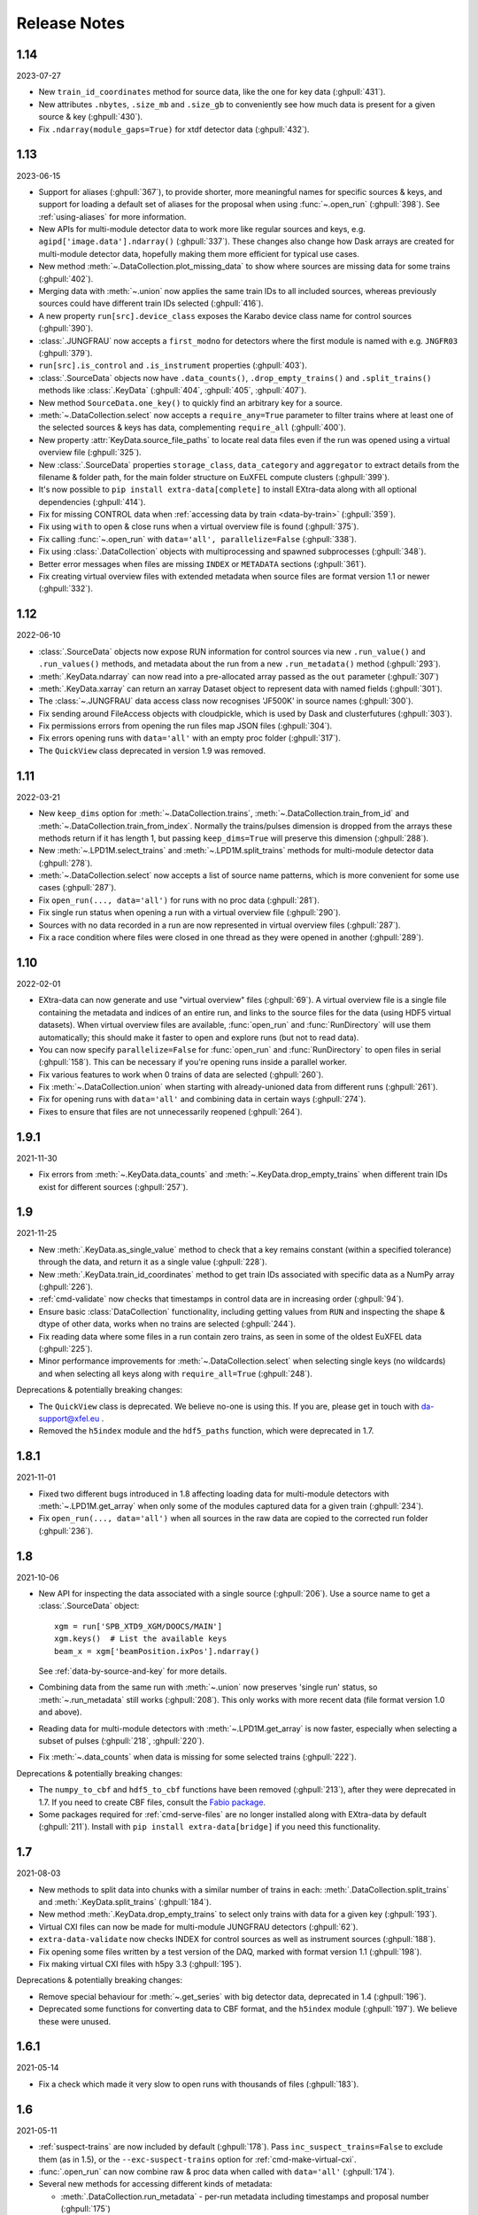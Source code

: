 Release Notes
=============

1.14
----

2023-07-27

-  New ``train_id_coordinates`` method for source data, like the one for
   key data (:ghpull:`431`).
-  New attributes ``.nbytes``, ``.size_mb`` and ``.size_gb`` to
   conveniently see how much data is present for a given source & key
   (:ghpull:`430`).
-  Fix ``.ndarray(module_gaps=True)`` for xtdf detector data (:ghpull:`432`).

1.13
----

2023-06-15

- Support for aliases (:ghpull:`367`), to provide shorter, more meaningful names
  for specific sources & keys, and support for loading a default set of aliases
  for the proposal when using :func:`~.open_run` (:ghpull:`398`). See
  :ref:`using-aliases` for more information.
- New APIs for multi-module detector data to work more like regular sources and
  keys, e.g. ``agipd['image.data'].ndarray()`` (:ghpull:`337`). These changes
  also change how Dask arrays are created for multi-module detector data,
  hopefully making them more efficient for typical use cases.
- New method :meth:`~.DataCollection.plot_missing_data` to show where sources
  are missing data for some trains (:ghpull:`402`).
- Merging data with :meth:`~.union` now applies the same train IDs to all
  included sources, whereas previously sources could have different train IDs
  selected (:ghpull:`416`).
- A new property ``run[src].device_class`` exposes the Karabo device class name
  for control sources (:ghpull:`390`).
- :class:`.JUNGFRAU` now accepts a ``first_modno`` for detectors where the first
  module is named with e.g. ``JNGFR03`` (:ghpull:`379`).
- ``run[src].is_control`` and ``.is_instrument`` properties (:ghpull:`403`).
- :class:`.SourceData` objects now have ``.data_counts()``,
  ``.drop_empty_trains()`` and ``.split_trains()`` methods like :class:`.KeyData`
  (:ghpull:`404`, :ghpull:`405`, :ghpull:`407`).
- New method ``SourceData.one_key()`` to quickly find an arbitrary key for a
  source.
- :meth:`~.DataCollection.select` now accepts a ``require_any=True`` parameter
  to filter trains where at least one of the selected sources & keys has data,
  complementing ``require_all`` (:ghpull:`400`).
- New property :attr:`KeyData.source_file_paths` to locate real data files even
  if the run was opened using a virtual overview file (:ghpull:`325`).
- New :class:`.SourceData` properties ``storage_class``, ``data_category`` and
  ``aggregator`` to extract details from the filename & folder path, for the
  main folder structure on EuXFEL compute clusters (:ghpull:`399`).
- It's now possible to ``pip install extra-data[complete]`` to install
  EXtra-data along with all optional dependencies (:ghpull:`414`).
- Fix for missing CONTROL data when
  :ref:`accessing data by train <data-by-train>` (:ghpull:`359`).
- Fix using ``with`` to open & close runs when a virtual overview file is found
  (:ghpull:`375`).
- Fix calling :func:`~.open_run` with ``data='all', parallelize=False``
  (:ghpull:`338`).
- Fix using :class:`.DataCollection` objects with multiprocessing and spawned
  subprocesses (:ghpull:`348`).
- Better error messages when files are missing ``INDEX`` or ``METADATA``
  sections (:ghpull:`361`).
- Fix creating virtual overview files with extended metadata when source files
  are format version 1.1 or newer (:ghpull:`332`).

1.12
----

2022-06-10

- :class:`.SourceData` objects now expose RUN information for control sources
  via new ``.run_value()`` and ``.run_values()`` methods, and metadata about the
  run from a new ``.run_metadata()`` method (:ghpull:`293`).
- :meth:`.KeyData.ndarray` can now read into a pre-allocated array passed
  as the ``out`` parameter (:ghpull:`307`)
- :meth:`.KeyData.xarray` can return an xarray Dataset object to represent data
  with named fields (:ghpull:`301`).
- The :class:`~.JUNGFRAU` data access class now recognises 'JF500K' in source
  names (:ghpull:`300`).
- Fix sending around FileAccess objects with cloudpickle, which is used by Dask
  and clusterfutures (:ghpull:`303`).
- Fix permissions errors from opening the run files map JSON files
  (:ghpull:`304`).
- Fix errors opening runs with ``data='all'`` with an empty proc folder
  (:ghpull:`317`).
- The ``QuickView`` class deprecated in version 1.9 was removed.

1.11
----

2022-03-21

- New ``keep_dims`` option for :meth:`~.DataCollection.trains`,
  :meth:`~.DataCollection.train_from_id` and :meth:`~.DataCollection.train_from_index`.
  Normally the trains/pulses dimension is dropped from the arrays these methods
  return if it has length 1, but passing ``keep_dims=True`` will preserve this
  dimension (:ghpull:`288`).
- New :meth:`~.LPD1M.select_trains` and :meth:`~.LPD1M.split_trains` methods
  for multi-module detector data (:ghpull:`278`).
- :meth:`~.DataCollection.select` now accepts a list of source name patterns,
  which is more convenient for some use cases (:ghpull:`287`).
- Fix ``open_run(..., data='all')`` for runs with no proc data (:ghpull:`281`).
- Fix single run status when opening a run with a virtual overview file
  (:ghpull:`290`).
- Sources with no data recorded in a run are now represented in virtual overview
  files (:ghpull:`287`).
- Fix a race condition where files were closed in one thread as they were opened
  in another (:ghpull:`289`).


1.10
----

2022-02-01

- EXtra-data can now generate and use "virtual overview" files (:ghpull:`69`).
  A virtual overview file is a single file containing the metadata and indices
  of an entire run, and links to the source files for the data (using HDF5
  virtual datasets). When virtual overview files are available, :func:`open_run`
  and :func:`RunDirectory` will use them automatically; this should make it
  faster to open and explore runs (but not to read data).
- You can now specify ``parallelize=False`` for :func:`open_run` and
  :func:`RunDirectory` to open files in serial (:ghpull:`158`). This can be
  necessary if you're opening runs inside a parallel worker.
- Fix various features to work when 0 trains of data are selected (:ghpull:`260`).
- Fix :meth:`~.DataCollection.union` when starting with already-unioned data
  from different runs (:ghpull:`261`).
- Fix for opening runs with ``data='all'`` and combining data in certain ways
  (:ghpull:`274`).
- Fixes to ensure that files are not unnecessarily reopened (:ghpull:`264`).

1.9.1
-----

2021-11-30

- Fix errors from :meth:`~.KeyData.data_counts` and
  :meth:`~.KeyData.drop_empty_trains` when different train IDs exist for
  different sources (:ghpull:`257`).

1.9
---

2021-11-25

- New :meth:`.KeyData.as_single_value` method to check that a key remains
  constant (within a specified tolerance) through the data, and return it as
  a single value (:ghpull:`228`).
- New :meth:`.KeyData.train_id_coordinates` method to get train IDs associated
  with specific data as a NumPy array (:ghpull:`226`).
- :ref:`cmd-validate` now checks that timestamps in control data are in
  increasing order (:ghpull:`94`).
- Ensure basic :class:`DataCollection` functionality, including getting values
  from ``RUN`` and inspecting the shape & dtype of other data, works when no
  trains are selected (:ghpull:`244`).
- Fix reading data where some files in a run contain zero trains, as seen in
  some of the oldest EuXFEL data (:ghpull:`225`).
- Minor performance improvements for :meth:`~.DataCollection.select` when
  selecting single keys (no wildcards) and when selecting all keys along with
  ``require_all=True`` (:ghpull:`248`).

Deprecations & potentially breaking changes:

- The ``QuickView`` class is deprecated. We believe no-one is using this.
  If you are, please get in touch with da-support@xfel.eu .
- Removed the ``h5index`` module and the ``hdf5_paths`` function, which were
  deprecated in 1.7.

1.8.1
-----

2021-11-01

- Fixed two different bugs introduced in 1.8 affecting loading data for
  multi-module detectors with :meth:`~.LPD1M.get_array` when only some of the
  modules captured data for a given train (:ghpull:`234`).
- Fix ``open_run(..., data='all')`` when all sources in the raw data are copied
  to the corrected run folder (:ghpull:`236`).

1.8
---

2021-10-06

- New API for inspecting the data associated with a single source (:ghpull:`206`).
  Use a source name to get a :class:`.SourceData` object::

    xgm = run['SPB_XTD9_XGM/DOOCS/MAIN']
    xgm.keys()  # List the available keys
    beam_x = xgm['beamPosition.ixPos'].ndarray()

  See :ref:`data-by-source-and-key` for more details.
- Combining data from the same run with :meth:`~.union` now preserves
  'single run' status, so :meth:`~.run_metadata` still works (:ghpull:`208`).
  This only works with more recent data (file format version 1.0 and above).
- Reading data for multi-module detectors with :meth:`~.LPD1M.get_array` is
  now faster, especially when selecting a subset of pulses (:ghpull:`218`,
  :ghpull:`220`).
- Fix :meth:`~.data_counts` when data is missing for some selected trains
  (:ghpull:`222`).

Deprecations & potentially breaking changes:

- The ``numpy_to_cbf`` and ``hdf5_to_cbf`` functions have been removed
  (:ghpull:`213`), after they were deprecated in 1.7. If you need to create CBF
  files, consult the `Fabio package <http://www.silx.org/doc/fabio/latest/>`_.
- Some packages required for :ref:`cmd-serve-files` are no longer installed
  along with EXtra-data by default (:ghpull:`211`). Install with
  ``pip install extra-data[bridge]`` if you need this functionality.

1.7
---

2021-08-03

- New methods to split data into chunks with a similar number of trains in
  each: :meth:`.DataCollection.split_trains` and :meth:`.KeyData.split_trains`
  (:ghpull:`184`).
- New method :meth:`.KeyData.drop_empty_trains` to select only trains with
  data for a given key (:ghpull:`193`).
- Virtual CXI files can now be made for multi-module JUNGFRAU detectors
  (:ghpull:`62`).
- ``extra-data-validate`` now checks INDEX for control sources as well as
  instrument sources (:ghpull:`188`).
- Fix opening some files written by a test version of the DAQ, marked with
  format version 1.1 (:ghpull:`198`).
- Fix making virtual CXI files with h5py 3.3 (:ghpull:`195`).

Deprecations & potentially breaking changes:

- Remove special behaviour for :meth:`~.get_series` with big detector data,
  deprecated in 1.4 (:ghpull:`196`).
- Deprecated some functions for converting data to CBF format, and the
  ``h5index`` module (:ghpull:`197`). We believe these were unused.


1.6.1
-----

2021-05-14

- Fix a check which made it very slow to open runs with thousands of files
  (:ghpull:`183`).

1.6
---

2021-05-11

- :ref:`suspect-trains` are now included by default (:ghpull:`178`). Pass
  ``inc_suspect_trains=False`` to exclude them (as in 1.5), or the
  ``--exc-suspect-trains`` option for :ref:`cmd-make-virtual-cxi`.
- :func:`.open_run` can now combine raw & proc data when called with
  ``data='all'`` (:ghpull:`174`).
- Several new methods for accessing different kinds of metadata:

  - :meth:`.DataCollection.run_metadata` - per-run metadata including timestamps
    and proposal number (:ghpull:`175`)
  - :meth:`.DataCollection.get_run_value` and
    :meth:`.DataCollection.get_run_values` - per-run data from the control
    system (:ghpull:`164`)

- Selecting pulses should work for :meth:`.LPD1M.get_array` in parallel gain
  mode (:ghpull:`173`)
- Several fixes for handling 'suspect' train IDs (:ghpull:`172`).
- h5py >= 2.10 is now required (:ghpull:`177`).

1.5
---

2021-04-22

- Exclude :ref:`suspect-trains`, fixing occasional issues in particular with
  AGIPD data containing bad train IDs (:ghpull:`121`).
- Avoid converting train IDs to floats when using
  ``run.select(..., require_all=True)`` (:ghpull:`159`).
- New method :meth:`.train_timestamps` to get approximate timestamps for each
  train in the data (:ghpull:`165`)
- Checking whether a given source & key is present is now much faster in some
  cases (:ghpull:`170`).
- :ref:`cmd-lsxfel` can display structured datatypes nicely (:ghpull:`160`).
- :ref:`cmd-serve-files` can now send data on any ZMQ endpoint,
  not only ``tcp://`` sockets (:ghpull:`169`).
- Ensure :ref:`virtual CXI files <cmd-make-virtual-cxi>` created with EXtra-data
  can be read using HDF5 1.10 (:ghpull:`171`).
- Some fixes to make the test suite more robust (:ghpull:`156`, :ghpull:`167`,
  :ghpull:`169`).

1.4.1
-----

2021-03-10

- Fix :meth:`~.LPD1M.get_array` for raw DSSC & LPD data with multiple sequence
  files per module (:ghpull:`155`).
- Drop unnecessary dependency on scipy (:ghpull:`147`).

1.4
---

2021-02-12

New features:

- :meth:`~.DataCollection.select` has a new option ``require_all=True`` to include only trains
  where all the selected sources & keys have data (:ghpull:`113`).
- :meth:`~.DataCollection.select` now accepts :class:`DataCollection` and :class:`KeyData`
  objects, making it easy to re-select the same sources in another run
  (:ghpull:`114`).
- New classes for accessing data from :class:`.AGIPD500K` and :class:`.JUNGFRAU`
  multi-module detectors (:ghpull:`139`, :ghpull:`140`).
- New options for :func:`.stack_detector_data` to allow it to work with
  different data formats, including JUNGFRAU detectors (:ghpull:`141`).
- New option for :class:`.LPD1M` to read data taken in 'parallel gain' mode,
  giving it useful axis labels (:ghpull:`122`).
- :meth:`~.LPD1M.get_array` for multi-module detectors has a new option to label
  frames with memory cell IDs instead of pulse IDs (:ghpull:`101`).
- :meth:`.DataCollection.trains` can now optionally yield flat, single level
  dictionaries with ``(source, key)`` keys instead of nested dictionaries
  (:ghpull:`112`).
- New method :meth:`.KeyData.data_counts` (:ghpull:`92`).
- Labelled arrays from :meth:`.KeyData.xarray` and
  :meth:`.DataCollection.get_array` now have a name made from the source & key
  names, or as specified by the ``name=`` parameter (:ghpull:`87`).

Deprecations & potentially breaking changes:

- Earlier versions of EXtra-data unintentionally converted integer data from
  multi-module detectors to floats (in :meth:`~.LPD1M.get_array` and
  :meth:`~.LPD1M.get_dask_array`) with the special value NaN for missing data.
  This version preserves the data type, but missing integer data will be filled
  with 0. If this is not suitable, you can use the ``min_modules`` parameter
  to get only trains where all modules have data, or pass
  ``astype=np.float64, fill_value=np.nan`` to convert data to floats and fill
  gaps with NaN as before.
- Special handling in :meth:`~.get_series` to label some fast detector data with
  pulse IDs was deprecated (:ghpull:`131`). We believe no-one is using this.
  If you are, please contact da-support@xfel.eu to discuss alternatives.

Fixes and improvements

- Prevent :meth:`~.DataCollection.select` from rediscovering things that had previously been
  excluded from the selection (:ghpull:`128`).
- Fix default fill value for uint64 data in :func:`stack_detector_data`
  (:ghpull:`103`).
- Don't convert integer data to floats in :meth:`~.LPD1M.get_array` and
  :meth:`~.LPD1M.get_dask_array` methods for multi-module detector data
  (:ghpull:`98`).
- Documented the :class:`.KeyData` interface added in 1.3 (:ghpull:`96`)
- Fix ``extra-data-validate`` when a file cannot be opened (:ghpull:`93`).
- Fix name of ``extra-data-validate`` in its own help info (:ghpull:`90`).

1.3
---

2020-08-03

New features:

.. This directive allows the :option: below to link correctly.
.. program:: extra-data-make-virtual-cxi

- A new interface for data from a single source & key: use ``run[source, key]``
  to get a ``KeyData`` object, which can inspect and load the data from
  several sequence files (:ghpull:`70`).
- Methods which took a ``by_index`` object now accept slices (e.g.
  ``numpy.s_[:10]``) or indices directly (:ghpull:`68`, :ghpull:`79`). This
  includes :meth:`~.DataCollection.select_trains`,
  :meth:`~.DataCollection.get_array` and various methods for multi-module
  detectors, described in :doc:`agipd_lpd_data`.
- ``extra-data-make-virtual-cxi`` :option:`--fill-value` now accepts numbers in
  hexadecimal, octal & binary formats, e.g. ``0xfe`` (:ghpull:`73`).
- Added an ``unstack`` parameter to the :meth:`~.LPD1M.get_array` method for
  multi-module detectors, making it possible to retrieve an array as the data
  is stored, without separating the train & pulse axes (:ghpull:`72`).
- Added a ``require_all`` parameter to the :meth:`~.LPD1M.trains` method for
  multi-module detectors, to allow iterating with incomplete frames included
  (:ghpull:`77`).
- New :func:`.identify_multimod_detectors` function to find multi-module
  detectors in the data (:ghpull:`61`).

Fixes and improvements:

- Fix writing selected detector frames with :meth:`~.LPD1M.write_frames`
  for corrected data (:ghpull:`82`).
- Fix compatibility with pandas 1.1 (:ghpull:`83`).
- The :meth:`~.DataCollection.trains` iterator no longer includes zero-length
  arrays when a source has no data for that train (:ghpull:`75`).
- Fix a test which failed when run as root (:ghpull:`67`).

1.2
---

2020-06-04

New features:

- New :option:`karabo-bridge-serve-files --append-detector-modules` option
  to combine data from multiple detector modules. This makes streaming large
  detector data more similar to the live data streams (:ghpull:`40` and
  :ghpull:`51`).
- :ref:`cmd-serve-files` has new options to control the ZMQ socket and the use
  of an infiniband network interface (:ghpull:`50`). It also works with
  newer versions of the ``karabo_bridge`` Python package.
- New options to filter files from dCache which are unavailable or need to be
  read from tape when opening a run (:ghpull:`35`). This also comes with a new
  command :ref:`cmd-locality` to inspect this information.
- New :option:`lsxfel --detail` option to show more detail on selected sources
  (:ghpull:`38`).
- New :option:`extra-data-make-virtual-cxi --fill-value` option to control the
  fill value for missing data (:ghpull:`59`)
- New method :meth:`~.LPD1M.write_frames` to save a subset of detector frames
  to a new file in EuXFEL HDF5 format (:ghpull:`47`).
- :meth:`DataCollection.select` can take arbitrary iterables of patterns,
  rather than just lists (:ghpull:`43`).

Fixes and improvements:

- EXtra-data now tries to manage how many HDF5 files it has open at one time,
  to avoid hitting a limit on the total number of open files in a process
  (:ghpull:`25` and :ghpull:`48`).
  Importing EXtra-data will now raise this limit as far as it can (to 4096
  on Maxwell), and try to keep the files it handles to no more than half of
  this. Files should be silently closed and reopened as needed, so this
  shouldn't affect how you use it.
- A better way of creating Dask arrays to avoid problems with Dask's local
  schedulers, and with arrays comprising very large numbers of files
  (:ghpull:`63`).
- The classes for accessing multi-module detector data (see
  :doc:`agipd_lpd_data`) and writing virtual CXI files no longer assume that
  the same number of frames are recorded in every train (:ghpull:`44`).
- Fix validation where a file has no trains at all (:ghpull:`42`).
- More testing of EuXFEL file format version 1.0 (:ghpull:`56`).
- Test coverage measurement fixed with multiprocessing (:ghpull:`37`).
- Tests switched from ``mock`` module to ``unittest.mock`` (:ghpull:`52`).

1.1
---

2020-03-06

- Opening and validating run directories now handles files in parallel, which
  should make it substantially faster (:ghpull:`30`).
- Various data access operations no longer require finding all the keys for
  a given data source, which saves time in certain situations (:ghpull:`24`).
- :func:`~.open_run` now accepts numpy integers for proposal and run numbers,
  as well as standard Python integers (:ghpull:`34`).
- :ref:`Run map cache files <run-map-caching>` can be saved on the EuXFEL online
  cluster, which speeds up reopening runs there (:ghpull:`36`).
- Added tests with simulated bad files for the validation code (:ghpull:`23`).

1.0
---

2020-02-21

- New :meth:`~.LPD1M.get_dask_array` method for accessing detector data with
  Dask (:ghpull:`18`).
- Fix ``extra-data-validate`` with a run directory without a :ref:`cached data
  map <run-map-caching>` (:ghpull:`12`).
- Add ``.squeeze()`` method for virtual stacks of detector data from
  :func:`.stack_detector_data` (:ghpull:`16`).
- Close each file after reading its metadata, to avoid hitting the limit of
  open files when opening a large run (:ghpull:`8`).
  This is a mitigation: you will still hit the limit if you access data from
  enough files. The default limit on Maxwell is 1024 files, but you can
  raise this to 4096 using the Python
  `resource module <https://docs.python.org/3/library/resource.html>`_.
- Display progress information while validating a run directory (:ghpull:`19`).
- Display run duration to only one decimal place (:ghpull:`5`).
- Documentation reorganised to emphasise tutorials and examples (:ghpull:`10`).

This version requires Python 3.6 or above.

0.8
---

2019-11-18

First separated version. No functional changes from karabo_data 0.7.

Earlier history
---------------

The code in EXtra-data was previously released as *karabo_data*, up to version
0.7. See the `karabo_data release notes
<https://karabo-data.readthedocs.io/en/latest/changelog.html>`_ for changes
before the renaming.
